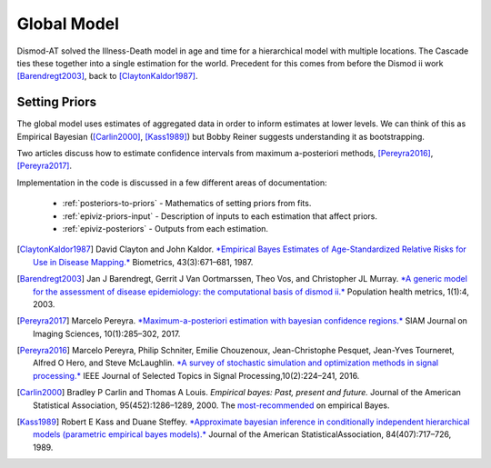 .. _epiviz-global-model:

Global Model
============

Dismod-AT solved the Illness-Death model in age and time for a hierarchical
model with multiple locations. The Cascade ties these together into a single
estimation for the world. Precedent for this comes from before the
Dismod ii work [Barendregt2003]_, back to [ClaytonKaldor1987]_.


Setting Priors
--------------

The global model uses estimates of aggregated data in order to inform
estimates at lower levels. We can think of this as Empirical Bayesian
([Carlin2000]_, [Kass1989]_) but Bobby Reiner suggests understanding it
as bootstrapping.

Two articles discuss how to estimate confidence intervals from maximum a-posteriori
methods, [Pereyra2016]_, [Pereyra2017]_.

Implementation in the code is discussed in a few different areas of documentation:

 *  :ref:`posteriors-to-priors` - Mathematics of setting priors from fits.

 *  :ref:`epiviz-priors-input` - Description of inputs to each estimation that affect priors.

 *  :ref:`epiviz-posteriors` - Outputs from each estimation.


.. [ClaytonKaldor1987] David Clayton and John Kaldor. `*Empirical Bayes Estimates
   of Age-Standardized Relative Risks for Use in Disease Mapping.* <https://www.jstor.org/stable/pdf/2532003.pdf>`_
   Biometrics, 43(3):671–681, 1987.

.. [Barendregt2003] Jan J Barendregt, Gerrit J Van Oortmarssen, Theo Vos, and
   Christopher JL Murray. `*A generic model for the assessment of disease
   epidemiology: the computational basis of dismod ii.* <https://pophealthmetrics.biomedcentral.com/articles/10.1186/1478-7954-1-4>`_
   Population health metrics, 1(1):4, 2003.

.. [Pereyra2017] Marcelo Pereyra. `*Maximum-a-posteriori estimation with bayesian
   confidence regions.* <https://epubs.siam.org/doi/pdf/10.1137/16M1071249>`_
   SIAM Journal on Imaging Sciences, 10(1):285–302, 2017.

.. [Pereyra2016] Marcelo Pereyra, Philip Schniter, Emilie Chouzenoux,
   Jean-Christophe Pesquet, Jean-Yves Tourneret, Alfred O Hero, and Steve McLaughlin.
   `*A survey of stochastic simulation and optimization methods in signal processing.*
   <https://ieeexplore.ieee.org/iel7/4200690/5418892/07314898.pdf>`_
   IEEE Journal of Selected Topics in Signal Processing,10(2):224–241, 2016.

.. [Carlin2000] Bradley P Carlin and Thomas A Louis. *Empirical bayes: Past,
   present and future.* Journal of the American Statistical Association, 95(452):1286–1289, 2000.
   The `most-recommended <https://statmodeling.stat.columbia.edu/2008/11/08/carlin_and_loui/>`_
   on empirical Bayes.

.. [Kass1989] Robert E Kass and Duane Steffey. `*Approximate bayesian inference
   in conditionally independent hierarchical models (parametric empirical
   bayes models).* <https://www.jstor.org/stable/pdf/2289653.pdf>`_
   Journal of the American StatisticalAssociation, 84(407):717–726, 1989.
